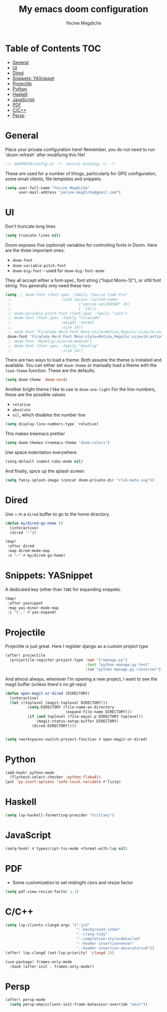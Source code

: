 #+TITLE: My emacs doom configuration
#+AUTHOR: Yecine Megdiche
#+EMAIL: yecine.megdiche@gmail.com
#+LANGUAGE: en
#+STARTUP: inlineimages
#+PROPERTY: header-args :results silent :padline no
* Table of Contents :TOC:
- [[#general][General]]
- [[#ui][UI]]
- [[#dired][Dired]]
- [[#snippets-yasnippet][Snippets: YASnippet]]
- [[#projectile][Projectile]]
- [[#python][Python]]
- [[#haskell][Haskell]]
- [[#javascript][JavaScript]]
- [[#pdf][PDF]]
- [[#cc][C/C++]]
- [[#persp][Persp]]

* General
Place your private configuration here! Remember, you do not need to run 'doom refresh' after modifying this file!
#+BEGIN_SRC emacs-lisp
;;; $DOOMDIR/config.el -*- lexical-binding: t; -*-
#+END_SRC
These are used for a number of things, particularly for GPG configuration, some email clients, file templates and snippets.
#+BEGIN_SRC emacs-lisp
(setq user-full-name "Yecine Megdiche"
      user-mail-address "yecine.megdiche@gmail.com")
#+END_SRC
* UI
Don't truncate long lines
#+BEGIN_SRC emacs-lisp
(setq truncate-lines nil)
#+END_SRC
Doom exposes five (optional) variables for controlling fonts in Doom. Here are the three important ones:
+ ~doom-font~
+ ~doom-variable-pitch-font~
+ ~doom-big-font~ -- used for ~doom-big-font-mode~
They all accept either a font-spec, font string ("Input Mono-12"), or xlfd font string. You generally only need these two:
#+BEGIN_SRC emacs-lisp
(setq ;; doom-font (font-spec :family "Source Code Pro"
 ;;                      :size (pcase (system-name)
 ;;                              ("yecine-xps159560" 26)
 ;;                              (_ 14)))
 ;; doom-variable-pitch-font (font-spec :family "sans")
 ;; doom-font (font-spec :family "FiraCode"
 ;;                      :weight 'normal
 ;;                      :size 14))
 ;; doom-font "FiraCode Nerd Font Mono:style=Retina,Regular:size=14:antialias=true")
 doom-font "FiraCode Nerd Font Mono:style=Retina,Regular:size=14:antialias=true")
 ;; doom-font "Hasklig:size=14:medium")
 ;; doom-font (font-spec :family "Hasklig"
 ;;                      :size 14))
#+END_SRC
There are two ways to load a theme. Both assume the theme is installed and available. You can either set ~doom-theme~ or manually load a theme with the ~load-theme~ function. These are the defaults.
#+BEGIN_SRC emacs-lisp
(setq doom-theme 'doom-nord)
#+END_SRC
Another bright theme I like to use is ~doom-one-light~
For the line-numbers, these are the possible values:
+ ~relative~
+ ~absolute~
+ ~nil~, which disables the number line
#+BEGIN_SRC emacs-lisp
(setq display-line-numbers-type `relative)
#+END_SRC
This makes treemacs prettier
#+BEGIN_SRC emacs-lisp
(setq doom-themes-treemacs-theme "doom-colors")
#+END_SRC
Use space indentation everywhere
#+BEGIN_SRC emacs-lisp
(setq-default indent-tabs-mode nil)
#+END_SRC
And finally, spice up the splash screen
#+begin_src emacs-lisp
(setq fancy-splash-image (concat doom-private-dir "club-mate.svg"))
#+end_src

* Dired
Use ~ in a ~dired~ buffer to go to the home directory.
#+BEGIN_SRC emacs-lisp
(defun my/dired-go-home ()
  (interactive)
  (dired "~"))

(map!
 :after dired
 :map dired-mode-map
 :n "~" #'my/dired-go-home)

#+END_SRC
* Snippets: YASnippet
A dedicated key (other than ~TAB~) for expanding snippets.
#+BEGIN_SRC emacs-lisp
(map!
 :after yasnippet
 :map yas-minor-mode-map
 :i "C-," #'yas-expand)

#+END_SRC
* Projectile
Projectile is just great. Here I register django as a custom project type
#+BEGIN_SRC emacs-lisp
(after! projectile
  (projectile-register-project-type 'npm '("manage.py")
                                    :test "python manage.py test"
                                    :run "python manage.py runserver"))
 #+END_SRC
And almost always, whenever I'm opening a new project, I want to see the magit buffer (unless there's no git repo)
 #+begin_src emacs-lisp
(defun open-magit-or-dired (DIRECTORY)
  (interactive)
  (let ((toplevel (magit-toplevel DIRECTORY)))
          (setq DIRECTORY (file-name-as-directory
                           (expand-file-name DIRECTORY)))
          (if (and toplevel (file-equal-p DIRECTORY toplevel))
              (magit-status-setup-buffer DIRECTORY)
            (dired DIRECTORY))))


(setq +workspaces-switch-project-function #'open-magit-or-dired)

 #+end_src
* Python
#+begin_src emacs-lisp
(add-hook! python-mode
  (flycheck-select-checker 'python-flake8))
(put 'py-isort-options 'safe-local-variable #'listp)
#+end_src
* Haskell
#+begin_src emacs-lisp
(setq lsp-haskell-formatting-provider "brittany")
#+end_src
* JavaScript
#+begin_src emacs-lisp
(setq-hook! #'typescript-tsx-mode +format-with-lsp nil)
#+end_src

* PDF
- Some customization to set midnight clors and resize factor
#+BEGIN_SRC emacs-lisp
(setq pdf-view-resize-factor 1.1)
#+END_SRC
* C/C++
#+begin_src emacs-lisp
(setq lsp-clients-clangd-args '("-j=3"
                                "--background-index"
                                "--clang-tidy"
                                "--completion-style=detailed"
                                "--header-insertion=never"
                                "--header-insertion-decorators=0"))
(after! lsp-clangd (set-lsp-priority! 'clangd 2))

(use-package! frames-only-mode
  :hook (after-init . frames-only-mode))
#+end_src
* Persp
#+begin_src emacs-lisp
(after! persp-mode
  (setq persp-emacsclient-init-frame-behaviour-override "main"))
#+end_src
